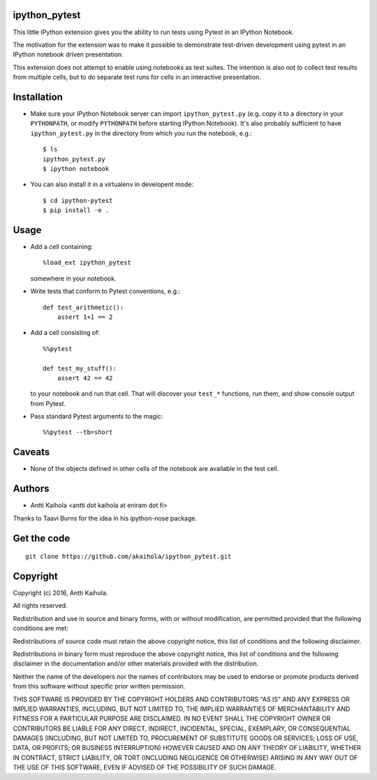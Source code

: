 ipython_pytest
--------------

This little IPython extension gives you the ability to
run tests using Pytest in an IPython Notebook.

The motivation for the extension was to make it possible to
demonstrate test-driven development using pytest in an IPython
notebook driven presentation.

This extension does not attempt to enable using notebooks as test
suites. The intention is also not to collect test results from
multiple cells, but to do separate test runs for cells in an
interactive presentation.


Installation
------------

* Make sure your IPython Notebook server can import ``ipython_pytest.py`` (e.g.
  copy it to a directory in your ``PYTHONPATH``, or modify ``PYTHONPATH``
  before starting IPython Notebook). It's also probably sufficient to have
  ``ipython_pytest.py`` in the directory from which you run the notebook, e.g.::

    $ ls
    ipython_pytest.py
    $ ipython notebook

* You can also install it in a virtualenv in developent mode::

    $ cd ipython-pytest
    $ pip install -e .


Usage
-----

* Add a cell containing::

    %load_ext ipython_pytest

  somewhere in your notebook.

* Write tests that conform to Pytest conventions, e.g.::

    def test_arithmetic():
        assert 1+1 == 2

* Add a cell consisting of::

    %%pytest

    def test_my_stuff():
        assert 42 == 42

  to your notebook and run that cell. That will discover your
  ``test_*`` functions, run them, and show console output from
  Pytest.

* Pass standard Pytest arguments to the magic::

    %%pytest --tb=short


Caveats
-------

* None of the objects defined in other cells of the notebook are available
  in the test cell.


Authors
-------

* Antti Kaihola <antti dot kaihola at eniram dot fi>

Thanks to Taavi Burns for the idea in his ipython-nose package.


Get the code
------------

::

  git clone https://github.com/akaihola/ipython_pytest.git


Copyright
---------

Copyright (c) 2016, Antti Kaihola.

All rights reserved.

Redistribution and use in source and binary forms, with or without
modification, are permitted provided that the following conditions are met:

Redistributions of source code must retain the above copyright notice, this
list of conditions and the following disclaimer.

Redistributions in binary form must reproduce the above copyright notice, this
list of conditions and the following disclaimer in the documentation and/or
other materials provided with the distribution.

Neither the name of the developers nor the names of contributors may
be used to endorse or promote products derived from this software
without specific prior written permission.

THIS SOFTWARE IS PROVIDED BY THE COPYRIGHT HOLDERS AND CONTRIBUTORS "AS IS" AND
ANY EXPRESS OR IMPLIED WARRANTIES, INCLUDING, BUT NOT LIMITED TO, THE IMPLIED
WARRANTIES OF MERCHANTABILITY AND FITNESS FOR A PARTICULAR PURPOSE ARE
DISCLAIMED.  IN NO EVENT SHALL THE COPYRIGHT OWNER OR CONTRIBUTORS BE LIABLE
FOR ANY DIRECT, INDIRECT, INCIDENTAL, SPECIAL, EXEMPLARY, OR CONSEQUENTIAL
DAMAGES (INCLUDING, BUT NOT LIMITED TO, PROCUREMENT OF SUBSTITUTE GOODS OR
SERVICES; LOSS OF USE, DATA, OR PROFITS; OR BUSINESS INTERRUPTION) HOWEVER
CAUSED AND ON ANY THEORY OF LIABILITY, WHETHER IN CONTRACT, STRICT LIABILITY,
OR TORT (INCLUDING NEGLIGENCE OR OTHERWISE) ARISING IN ANY WAY OUT OF THE USE
OF THIS SOFTWARE, EVEN IF ADVISED OF THE POSSIBILITY OF SUCH DAMAGE.
